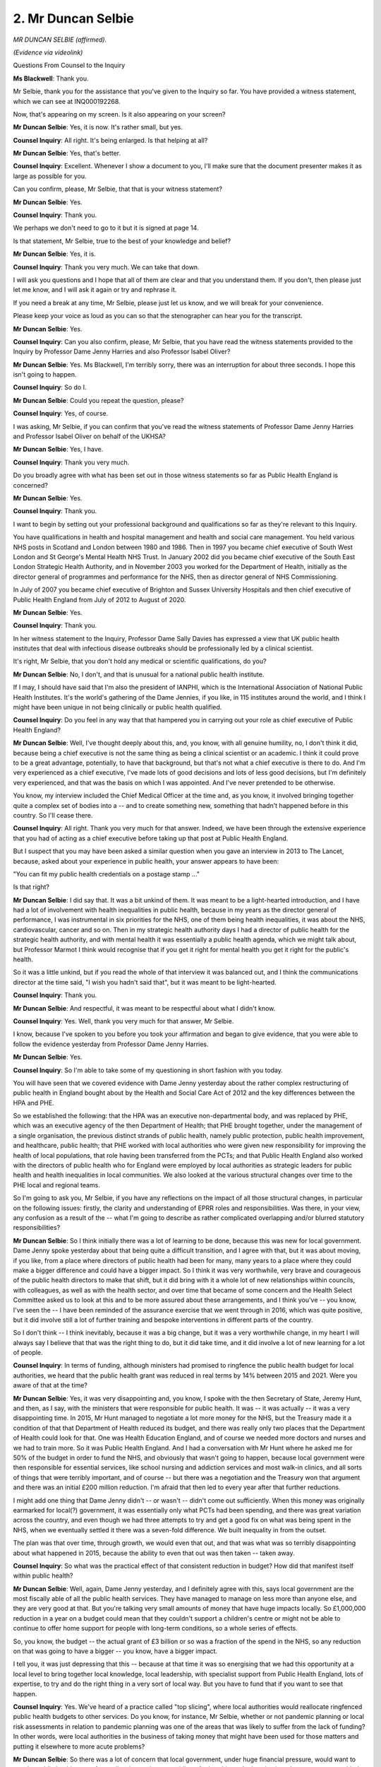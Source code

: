 2. Mr Duncan Selbie
===================

*MR DUNCAN SELBIE (affirmed).*

*(Evidence via videolink)*

Questions From Counsel to the Inquiry

**Ms Blackwell**: Thank you.

Mr Selbie, thank you for the assistance that you've given to the Inquiry so far. You have provided a witness statement, which we can see at INQ000192268.

Now, that's appearing on my screen. Is it also appearing on your screen?

**Mr Duncan Selbie**: Yes, it is now. It's rather small, but yes.

**Counsel Inquiry**: All right. It's being enlarged. Is that helping at all?

**Mr Duncan Selbie**: Yes, that's better.

**Counsel Inquiry**: Excellent. Whenever I show a document to you, I'll make sure that the document presenter makes it as large as possible for you.

Can you confirm, please, Mr Selbie, that that is your witness statement?

**Mr Duncan Selbie**: Yes.

**Counsel Inquiry**: Thank you.

We perhaps we don't need to go to it but it is signed at page 14.

Is that statement, Mr Selbie, true to the best of your knowledge and belief?

**Mr Duncan Selbie**: Yes, it is.

**Counsel Inquiry**: Thank you very much. We can take that down.

I will ask you questions and I hope that all of them are clear and that you understand them. If you don't, then please just let me know, and I will ask it again or try and rephrase it.

If you need a break at any time, Mr Selbie, please just let us know, and we will break for your convenience.

Please keep your voice as loud as you can so that the stenographer can hear you for the transcript.

**Mr Duncan Selbie**: Yes.

**Counsel Inquiry**: Can you also confirm, please, Mr Selbie, that you have read the witness statements provided to the Inquiry by Professor Dame Jenny Harries and also Professor Isabel Oliver?

**Mr Duncan Selbie**: Yes. Ms Blackwell, I'm terribly sorry, there was an interruption for about three seconds. I hope this isn't going to happen.

**Counsel Inquiry**: So do I.

**Mr Duncan Selbie**: Could you repeat the question, please?

**Counsel Inquiry**: Yes, of course.

I was asking, Mr Selbie, if you can confirm that you've read the witness statements of Professor Dame Jenny Harries and Professor Isabel Oliver on behalf of the UKHSA?

**Mr Duncan Selbie**: Yes, I have.

**Counsel Inquiry**: Thank you very much.

Do you broadly agree with what has been set out in those witness statements so far as Public Health England is concerned?

**Mr Duncan Selbie**: Yes.

**Counsel Inquiry**: Thank you.

I want to begin by setting out your professional background and qualifications so far as they're relevant to this Inquiry.

You have qualifications in health and hospital management and health and social care management. You held various NHS posts in Scotland and London between 1980 and 1986. Then in 1997 you became chief executive of South West London and St George's Mental Health NHS Trust. In January 2002 did you became chief executive of the South East London Strategic Health Authority, and in November 2003 you worked for the Department of Health, initially as the director general of programmes and performance for the NHS, then as director general of NHS Commissioning.

In July of 2007 you became chief executive of Brighton and Sussex University Hospitals and then chief executive of Public Health England from July of 2012 to August of 2020.

**Mr Duncan Selbie**: Yes.

**Counsel Inquiry**: Thank you.

In her witness statement to the Inquiry, Professor Dame Sally Davies has expressed a view that UK public health institutes that deal with infectious disease outbreaks should be professionally led by a clinical scientist.

It's right, Mr Selbie, that you don't hold any medical or scientific qualifications, do you?

**Mr Duncan Selbie**: No, I don't, and that is unusual for a national public health institute.

If I may, I should have said that I'm also the president of IANPHI, which is the International Association of National Public Health Institutes. It's the world's gathering of the Dame Jennies, if you like, in 115 institutes around the world, and I think I might have been unique in not being clinically or public health qualified.

**Counsel Inquiry**: Do you feel in any way that that hampered you in carrying out your role as chief executive of Public Health England?

**Mr Duncan Selbie**: Well, I've thought deeply about this, and, you know, with all genuine humility, no, I don't think it did, because being a chief executive is not the same thing as being a clinical scientist or an academic. I think it could prove to be a great advantage, potentially, to have that background, but that's not what a chief executive is there to do. And I'm very experienced as a chief executive, I've made lots of good decisions and lots of less good decisions, but I'm definitely very experienced, and that was the basis on which I was appointed. And I've never pretended to be otherwise.

You know, my interview included the Chief Medical Officer at the time and, as you know, it involved bringing together quite a complex set of bodies into a -- and to create something new, something that hadn't happened before in this country. So I'll cease there.

**Counsel Inquiry**: All right. Thank you very much for that answer. Indeed, we have been through the extensive experience that you had of acting as a chief executive before taking up that post at Public Health England.

But I suspect that you may have been asked a similar question when you gave an interview in 2013 to The Lancet, because, asked about your experience in public health, your answer appears to have been:

"You can fit my public health credentials on a postage stamp ..."

Is that right?

**Mr Duncan Selbie**: I did say that. It was a bit unkind of them. It was meant to be a light-hearted introduction, and I have had a lot of involvement with health inequalities in public health, because in my years as the director general of performance, I was instrumental in six priorities for the NHS, one of them being health inequalities, it was about the NHS, cardiovascular, cancer and so on. Then in my strategic health authority days I had a director of public health for the strategic health authority, and with mental health it was essentially a public health agenda, which we might talk about, but Professor Marmot I think would recognise that if you get it right for mental health you get it right for the public's health.

So it was a little unkind, but if you read the whole of that interview it was balanced out, and I think the communications director at the time said, "I wish you hadn't said that", but it was meant to be light-hearted.

**Counsel Inquiry**: Thank you.

**Mr Duncan Selbie**: And respectful, it was meant to be respectful about what I didn't know.

**Counsel Inquiry**: Yes. Well, thank you very much for that answer, Mr Selbie.

I know, because I've spoken to you before you took your affirmation and began to give evidence, that you were able to follow the evidence yesterday from Professor Dame Jenny Harries.

**Mr Duncan Selbie**: Yes.

**Counsel Inquiry**: So I'm able to take some of my questioning in short fashion with you today.

You will have seen that we covered evidence with Dame Jenny yesterday about the rather complex restructuring of public health in England bought about by the Health and Social Care Act of 2012 and the key differences between the HPA and PHE.

So we established the following: that the HPA was an executive non-departmental body, and was replaced by PHE, which was an executive agency of the then Department of Health; that PHE brought together, under the management of a single organisation, the previous distinct strands of public health, namely public protection, public health improvement, and healthcare, public health; that PHE worked with local authorities who were given new responsibility for improving the health of local populations, that role having been transferred from the PCTs; and that Public Health England also worked with the directors of public health who for England were employed by local authorities as strategic leaders for public health and health inequalities in local communities. We also looked at the various structural changes over time to the PHE local and regional teams.

So I'm going to ask you, Mr Selbie, if you have any reflections on the impact of all those structural changes, in particular on the following issues: firstly, the clarity and understanding of EPRR roles and responsibilities. Was there, in your view, any confusion as a result of the -- what I'm going to describe as rather complicated overlapping and/or blurred statutory responsibilities?

**Mr Duncan Selbie**: So I think initially there was a lot of learning to be done, because this was new for local government. Dame Jenny spoke yesterday about that being quite a difficult transition, and I agree with that, but it was about moving, if you like, from a place where directors of public health had been for many, many years to a place where they could make a bigger difference and could have a bigger impact. So I think it was very worthwhile, very brave and courageous of the public health directors to make that shift, but it did bring with it a whole lot of new relationships within councils, with colleagues, as well as with the health sector, and over time that became of some concern and the Health Select Committee asked us to look at this and to be more assured about these arrangements, and I think you've -- you know, I've seen the -- I have been reminded of the assurance exercise that we went through in 2016, which was quite positive, but it did involve still a lot of further training and bespoke interventions in different parts of the country.

So I don't think -- I think inevitably, because it was a big change, but it was a very worthwhile change, in my heart I will always say I believe that that was the right thing to do, but it did take time, and it did involve a lot of new learning for a lot of people.

**Counsel Inquiry**: In terms of funding, although ministers had promised to ringfence the public health budget for local authorities, we heard that the public health grant was reduced in real terms by 14% between 2015 and 2021. Were you aware of that at the time?

**Mr Duncan Selbie**: Yes, it was very disappointing and, you know, I spoke with the then Secretary of State, Jeremy Hunt, and then, as I say, with the ministers that were responsible for public health. It was -- it was actually -- it was a very disappointing time. In 2015, Mr Hunt managed to negotiate a lot more money for the NHS, but the Treasury made it a condition of that that Department of Health reduced its budget, and there was really only two places that the Department of Health could look for that. One was Health Education England, and of course we needed more doctors and nurses and we had to train more. So it was Public Health England. And I had a conversation with Mr Hunt where he asked me for 50% of the budget in order to fund the NHS, and obviously that wasn't going to happen, because local government were then responsible for essential services, like school nursing and addiction services and most walk-in clinics, and all sorts of things that were terribly important, and of course -- but there was a negotiation and the Treasury won that argument and there was an initial £200 million reduction. I'm afraid that then led to every year after that further reductions.

I might add one thing that Dame Jenny didn't -- or wasn't -- didn't come out sufficiently. When this money was originally earmarked for local(?) government, it was essentially only what PCTs had been spending, and there was great variation across the country, and even though we had three attempts to try and get a good fix on what was being spent in the NHS, when we eventually settled it there was a seven-fold difference. We built inequality in from the outset.

The plan was that over time, through growth, we would even that out, and that was what was so terribly disappointing about what happened in 2015, because the ability to even that out was then taken -- taken away.

**Counsel Inquiry**: So what was the practical effect of that consistent reduction in budget? How did that manifest itself within public health?

**Mr Duncan Selbie**: Well, again, Dame Jenny yesterday, and I definitely agree with this, says local government are the most fiscally able of all the public health services. They have managed to manage on less more than anyone else, and they are very good at that. But you're talking very small amounts of money that have huge impacts locally. So £1,000,000 reduction in a year on a budget could mean that they couldn't support a children's centre or might not be able to continue to offer home support for people with long-term conditions, so a whole series of effects.

So, you know, the budget -- the actual grant of £3 billion or so was a fraction of the spend in the NHS, so any reduction on that was going to have a bigger -- you know, have a bigger impact.

I tell you, it was just depressing that this -- because at that time it was so energising that we had this opportunity at a local level to bring together local knowledge, local leadership, with specialist support from Public Health England, lots of expertise, to try and do the right thing in a very sort of local way. But you have to fund that if you want to see that happen.

**Counsel Inquiry**: Yes. We've heard of a practice called "top slicing", where local authorities would reallocate ringfenced public health budgets to other services. Do you know, for instance, Mr Selbie, whether or not pandemic planning or local risk assessments in relation to pandemic planning was one of the areas that was likely to suffer from the lack of funding? In other words, were local authorities in the business of taking money that might have been used for those matters and putting it elsewhere to more acute problems?

**Mr Duncan Selbie**: So there was a lot of concern that local government, under huge financial pressure, would want to use the public health grant. As small as it was, it was enabling of other things. And we instituted an arrangement with the National Audit Office where the use of the grant had to be approved by the director of public health and was signed off by the director of public health as having been appropriately used. This was to try and give some protection to directors of public health against directors of finance or chief executives who wanted to take the money.

What I can't tell you is whether that affected EPRR in a significant way. I'd like to think not, because these were very small resources anyway, and they were all involved in local health resilience partnerships, where that sort of gap I think would become apparent.

**Counsel Inquiry**: All right, thank you.

I'm going to return later on in my questioning to the system of subsidiarity and local preparedness, but just touching upon directors of public health, was there a shortage of directors of public health due to retirements and recruitment problems?

**Mr Duncan Selbie**: It did fluctuate. In the early days -- again, Dame Jenny made the point that quite a number of the more experienced, closer to retirement directors of public health took the opportunity to retire at the point of the change, and then there was a cohort involved that did move over that just didn't find that it worked for them, it was such a different environment to the NHS they'd been used to, and they either went back to the NHS in some role or went on to do something else. So over time you saw -- well, we paid a lot of attention, as Public Health England, to this in training, bringing on, professionally developing younger potentially future directors of public health, and I think it's all in Dame Jenny's statement about different programmes we put together.

We had about -- well, we had exactly 152 local authorities. We had about 130 directors because small authorities used to share a director and that was perfectly normal. So I'm not up to date with the exact numbers, but I do think it was reasonably healthy, reasonably healthy, towards the sort of 2017, 2018, 2019 years.

**Counsel Inquiry**: Do you agree with the view that the links between NHS staff and public health specialists became fractured, which also affected community infection prevention and control?

**Mr Duncan Selbie**: Yeah, I think it became more difficult. And one of my greatest regrets was that in strengthening the relationship between public health -- Public Health England but previously HPA -- and the local government came at some expense of having removed that capability and that experience from the NHS, not just at PCT level, but at strategic health authority or whatever the management arrangements were at that time. And I was very concerned about that, and in 2018/2019 reintroduced directors of public health into the -- what was then the seven leadership teams of the NHS, and there had been an interregnum of, what would that be, at least five years, so I definitely think that we lost our way about the NHS, and they were very, very glad to have this back.

Now, what did this mean for infection protection and control? I don't have enough visibility on that. I would -- I accept that it was, that the focus was diminished, that the sort of public health focus on this was, if you like, less -- so it was more about what hospitals were doing, because they've always had a big focus on this. I know this to be true. But I think community services very much relied on their -- their -- when they had their public health responsibilities, for this.

But I genuinely -- you'd have to ask NHS England I think, because they were actually responsible for this.

**Counsel Inquiry**: The Inquiry has heard that some parts of the English public health community have raised concerns about the extent to which Public Health England, as an executive agency of the Department of Health, was able to act as an independent advocate for public health and to set its own strategic priorities. Do you want to say anything about the lack of or perceived lack of independence of Public Health England from the government?

**Mr Duncan Selbie**: Well, I never felt constrained. I mean, there was never a moment when -- in fact, there wasn't a single occasion in the eight years that a politician of any -- required a change to anything that Public Health England produced or published. We did negotiate about timing, and there were issues about, you know, other things going on at the time, but there was never a moment, not one moment where we were asked to, "Please don't say that" or "Can you take that out" or "Can you redact that".

In effect, when you look at the media about Public Health England over the years, I don't think you'd have any doubt about our willingness to speak out and -- you know, the libertarian end of politics in -- in Britain wished we didn't exist and, you know, they were always complaining about what we were advocating for.

So I don't -- I don't think -- I don't think that, and Dame Jenny spoke yesterday about the particular protection that we had for our scientists and our public health professionals of all different forms. Although part of the civil service, they -- we had a special code approved by the Treasury because the Civil Service code doesn't allow civil servants to speak to the media without ministerial authority, and that did not apply to Public Health England. I was very proud of that. That was one of the early successes, to explain that actually our voice may not have been loud enough at times or we might not have got it right and others might have said that, you know, we should have been doing other things or concentrating on other things, but there was never any doubt in my mind that we were -- you know, and I would have resigned, unquestionably. It was absolutely the heartbeat. We were independent to science and evidence, we were not independent of government, and that is often misunderstood. There's not a national public health agency on the planet that is independent of its government, because you can't separate politics from public health. But independence to science and evidence, definitely.

**Counsel Inquiry**: All right.

With such a broad public health remit, how did Public Health England under your stewardship as chief executive decide which public health strategies to prioritise each year?

**Mr Duncan Selbie**: So the heart of it was the global burden of disease which was the, if you like, health profile of the country, what was killing people, what was taking people away early in an avoidable way, and then Michael Marmot's work was hugely instrumental about, well, that might be what people are experiencing but it doesn't tell you much about why or what you can do about it.

So we tried to balance cross health improvement and health protection. You've heard from many that these are inseparable things, you can't have a protected population unless you have a healthy one, and so we set priorities balanced across the wider determinants with the biggest priorities.

So, for example, we would tackle -- of course we would tackle tobacco use and we would tackle obesity, but we also had HIV and TB, the start to life -- that was Michael Marmot's biggest advice to me that we should focus on, the beginning of life.

So it was a combination of those two sources of the best public health evidence that's available that helped us to make these judgments.

We made those judgments with the Department of Health. You know, we didn't just say and publish them. So we negotiated, we spoke to NHS England, we spoke to partners, the third sector, and of course with ministers, and with the Chief Medical Officers.

So the priorities were, if you like, agreed priorities but those were the two sources for how we came about them.

**Counsel Inquiry**: As you know, Matt Hancock gave evidence to the Inquiry this morning, and although he wasn't asked about this in evidence, at paragraph 99 of his statement he talks about the conglomeration of different public health issues within Public Health England and, in his view, it was a mistake to create Public Health England as a body responsible for tackling non-communicable public health like obesity as well as communicable diseases and preparing for pandemics, because his view is that it was inevitable in those circumstances that the organisation, Public Health England, would spend more attention on tackling issues in front of it rather than worrying about the next pandemic.

Do you agree that more attention of Public Health England was spent on tackling non-communicable public health issues rather than pandemic preparedness?

**Mr Duncan Selbie**: So I've thought a lot about this, of course. I don't think -- no, I don't believe that. Our first priority, beginning and end, was health protection. That was our raison d'être, it was what we did, 24 hours, seven days a week, and you've got the data about the thousands and thousands of outbreaks of -- and the sort of big events that happened over those years, and Dame Jenny spoke about them, but I would have added others to them as well, that were managed by Public Health England health protection, with partners but very much with our expertise. At no point, not ever, did we compromise on that. I don't say that with hindsight. I say that with -- how could I describe it? It was our core purpose. But you cannot keep people safe unless you address the wider determinants, and you have witness statements, I thought the one from Richard Horton was particularly good, about how you can't tackle health protection without tackling health improvement and inequalities, and so there are many different ways in which you can organise to best effect, and different countries approach this in different ways, some have separation, most are moving towards integration, but it's not really that -- for me, the question is: how do you deploy against the essential health functions set out by Geneva, which include all these different areas, in your context, in the way where you can get the best -- if you like, the best from that investment? There's not an answer that says, "And it is this". But I do not agree with the prior Secretary of State that you can separate these. You have to find a way of bringing them together. That may be organisationally, or there might be other ways in which that might be done. But you can't, frankly -- anyway, I'm going on too much.

**Lady Hallett**: Mr Selbie, sorry to interrupt. Could you also try and speak a bit slower? Don't worry, you're not the first witness to speak too quickly. So if you could just try, I know it's difficult.

**Mr Duncan Selbie**: I'm so sorry. Normally I spoke very slowly, so it's just my -- forgive me, I will try.

**Ms Blackwell**: I think maybe you're getting a little bit animated, Mr Selbie, so it's probably --

**Mr Duncan Selbie**: I shall turn it down.

**Counsel Inquiry**: I want to move on, please, to ask you about Public Health England's responsibilities for preparing for and responding to pandemics, and remind you of what you say at paragraph 46 of your witness statement. You say:

"... in my view, [Public Health England] carried its emergency health protection work up to the point of January 2020 in the way that it was asked to do by Ministers. It is also my view that although [Public Health England] was not mandated or funded for at scale pandemic readiness and response, [it] did deliver on the tasks and responsibilities which were mandated by [Department of Health and Social Care] and the [Chief Medical Officer] throughout the first phases of the Covid-19 pandemic ..."

What did you mean when you said that in your view Public Health England was not mandated for at-scale pandemic readiness and response?

**Mr Duncan Selbie**: So the big gap was mass testing, and mass contact tracing, because the flu plan didn't ever envisage that that would be necessary, and all the thinking that -- I know you've explored extensively, about MERS and the technical -- the high-consequence infectious disease, if you like, none of that was -- required a mass response. It required what we called in Public Health England a large-scale response, but the numbers were in the few hundreds, not what was eventually required, and there had never been any discussion, at any point, with anyone, in my discussions with the Secretary of State, the Chief Medical Officer, before and current, or in any place about the scale of pandemic that we faced.

So when I look at the budget for Public Health England, it is one quarter of 1%, it is actually 0.23 of 1% of the NHS budget. It doesn't even add up to the cost of a small hospital. And for this, we ran amazing -- I mean, I don't wish -- with -- but, you know, gold standard science at Porton Down and Colindale and our regional laboratories and everything else that we've been speaking about this afternoon. It was just not ever part of the remit, you know, it was never part of what we were asked to do.

My reflection about the -- and I know it's Module 2 -- is that notwithstanding that I'm intensely proud of what Public Health England were able to do in those first few months, because everybody -- everybody -- had to pull together. And one of the benefits of Public Health England was that we had scale and allowed us to, say, draw on everyone to come together.

Have I answered your question? Please do come back. I may not have.

**Counsel Inquiry**: I think you have to a certain extent.

I want to ask you some questions about the UK Influenza Pandemic Preparedness Strategy of 2011, about which I know you will be familiar. Because whilst Public Health England may not have had any mandate from the DHSC in relation to mass testing or contact tracing, and indeed there's no provision in that strategy for those levels of preparedness, the Inquiry has heard from several witnesses, including Mr Hancock this morning, that one of the major flaws in that strategy was doctrine that lay behind it, that it was based on a premise that it would not be possible to halt the pandemic and that the plan was really a clean-up plan rather than a plan to prevent the spread.

Do you agree, firstly, that that was a major flaw in the plan, in the strategy?

**Mr Duncan Selbie**: I'm not really qualified to say about what the doctrine might have been, because I would have looked to medical scientific colleagues to be able to respond to that.

What I would say is that -- and I agreed with Dame Jenny on this -- it was entirely sensible for the country to have an influenza pandemic plan. Even if that's not what we then faced, it would have been negligent not to have had such a plan. And pretty much every country I think would agree with that.

But I never thought into: well, what happened -- how do you prevent that, how do you prevent such a thing happening? And I -- it's definitely for discussion.

**Counsel Inquiry**: All right. The assumption that lay behind the strategy was that 50% of the population may well be infected. If one takes that assumption, what was Public Health England's responsibility in terms of the assumption that lay behind the strategy? What plans and preparations and assessments was Public Health England expected to do?

**Mr Duncan Selbie**: So our plan was to -- in the first phases, was the detection and the assessment phases, so first of all I do recognise the numbers, so our responsibility was to know what was coming through the surveillance systems that we had and then to develop the assay, the test necessary, adapt if necessary, and then roll that out to laboratories, principally in the NHS. Again, something we might want to explore, but in my statement -- and I think in Dame Jenny's -- about the difference between public health microbiology and diagnostic microbiology, which is often misunderstood. And so our role, in addition to EPRR of course and supporting the whole -- the country with guidance and the necessary sort of public health advice, was essentially and first of all knowing what was coming towards us and then being able to get a test out to the NHS so that they could do the diagnostics.

**Counsel Inquiry**: Was Public Health England in a position from 2011, when this strategy was in place, to ensure the capacity for testing up to 50% of the population, if this indeed took place?

**Mr Duncan Selbie**: Well, no, because you wouldn't -- my understanding is that you wouldn't be testing 50% of the population. You would be testing for surveillance and research purposes. You would be testing just to know what was happening and you would be doing ongoing surveillance to be looking for any changes in the virus.

**Counsel Inquiry**: Yes.

**Mr Duncan Selbie**: So emphatically it wasn't what we then faced, but ... was that clear enough?

**Counsel Inquiry**: Yes. So is it your evidence, Mr Selbie, that in terms of the assumptions as set out in the strategy, Public Health England would have been in a position to provide that level of testing if the assumption that was set out in the strategy had come to fruition?

**Mr Duncan Selbie**: I sincerely believe that.

**Counsel Inquiry**: Do you agree that it was another flaw to the plan that it only dealt with influenza and, despite there being a line within the strategy suggesting that the plan had to be flexible, that in fact there was no advice as to how that flexibility should be practically employed, and that a better plan would have been a generic respiratory plan?

**Mr Duncan Selbie**: I do.

**Counsel Inquiry**: All right.

Finally, were you aware that during the course of the period of time that passed between 2011 and the onset of the Covid pandemic, that this plan was never updated? Were you aware of that at the time?

**Mr Duncan Selbie**: No, it didn't really get past my consciousness. I know you heard yesterday about NIERP. NIERP?

**Counsel Inquiry**: Yes.

**Mr Duncan Selbie**: Which was our -- and that was constantly updated, and that was, if you like, our agnostic response plan which, by 2016, incorporated ConOps, which I know you talked about yesterday, and was developed every year -- sorry, refreshed every year from lessons learned exercises, all sorts of events that had happened. And we had assurance processes that I think were very good and were then sent up for external assurance to the Department of Health. But the actual flu plan, no, that never -- it wasn't conscious -- on my conscience, no.

**Counsel Inquiry**: Is it right that the all threats plan NIERP had been exercised and updated from time to time but the pandemic influenza response plan set out in 2014 had not been updated since that was first published, as set out by Dame Jenny yesterday? Do you agree?

**Mr Duncan Selbie**: Yes, I recognise that. My point is that the NIERP was the operational plan that we could apply in any -- and did, in many sorts of different scenarios. But the 2014 flu plan, because it reflected the 2011 DH plan, there was, I think, a sense that we would wait until -- and then there were various things that happened over those subsequent years, not least Brexit, that I think just kept pushing that back.

If I could turn the clock back, and I wish I could on so many fronts, then, you know, obviously we'd just say, "Well, hold on, that just needs to be" -- but it would have still been a flu plan. It would have still been a plan that didn't assume what then happened.

**Counsel Inquiry**: Yes. You will be aware that we established yesterday with Dame Jenny that the flu plan was out of date in several respects, not only in relation to the structures within Public Health England which had changed between 2014 and the onset of Covid, but also the wrong description of the threats committee, which itself was abolished by 2019.

Are you concerned, Mr Selbie, that there was in place during your watch an important plan that was not updated in any respect over the six years between its inception and the Covid pandemic hitting?

**Mr Duncan Selbie**: Yes, of course, and I'm accountable for that.

**Counsel Inquiry**: All right. Thank you.

I'd like to move on now to look at some minutes from an oversight meeting which took place in October of 2017.

They are at INQ000179643, please. Can we go to the entry at 17/126, which I think is at page 5.

This is the PHE Emergency Response and EPRR Oversight Group. At 17/126 we can see this, that:

"The Group discussed the plans and raised several comments regarding the co-ordination with NHS plans. It was noted that engagement with [NHS England] was critical as they would be responsible for the patient pathway. There was also an issue with private laboratory testing where PHE is not notified of results."

Then if we can go, please, a little further down to 127 and 128:

"It was queried how the plan fitted in with the work undertaken by the HCID programme. [somebody] noted that further discussions with [someone else] and Mike Jacobs (NHS) are needed urgently to ensure this plan fits in with HCID work to ensure there is no contradiction in plans."

And:

"The meeting agreed the plan could be published as an internal draft to staff with the caveat that the document is interim and not to be shared outside of the organisation. DT to link with GD regarding wording for the draft release of the document to ensure staff are aware of its status."

I hope that you were able to follow that, Mr Selbie.

**Mr Duncan Selbie**: Yes, yes.

**Counsel Inquiry**: This is a discussion of a group in relation to the MERS plan, wasn't it?

**Mr Duncan Selbie**: Right, that's what I wanted just to clarify with you.

**Counsel Inquiry**: Okay. I want to just explore with you the fact that these notes suggest that as of October 2017 this plan wasn't finalised because there were some outstanding queries about how the plan fitted in with work undertaken by the HCID programme.

Are you able to help us with what those concerns were, looking at these notes now?

**Mr Duncan Selbie**: I'm afraid not. I imagine JH is Jenny Harries, and of course Mike Jacobs was the lead clinician for the HCID centre at the Royal Free, and was very involved -- we were all very involved with each other over the Ebola outbreak, and so my sense of what you are saying is that there was a natural "We need to get this together, we need to make sure that it's co-ordinated, that people -- you know, that there's alignment". I believe it did actually work out because we used it in 2018 for the MERS case and we used it subsequently for other -- monkeypox being the one that I can most remember. But I can't remember the detail of at that time what the concern might be. But I'm satisfied as much as I can be that they were talking to each other, which is what I would hope for.

**Counsel Inquiry**: Yes. Whilst it's laudable perhaps that there is an attempt to organise joined-up thinking with the High Consequence Infectious Disease Programme --

**Mr Duncan Selbie**: Yes.

**Counsel Inquiry**: -- our understanding is that in fact this plan was never finalised, it remained as an interim plan and, although you suggest that it could have been utilised during the MERS outbreak in 2018, the information that the Inquiry has is that these discussions that were expected to be undertaken did not in fact lead to the plan being finalised. Does that accord with your recollection of what might have happened?

**Mr Duncan Selbie**: I regret I don't, I can't say, and I would -- what I would be doing is be asking UKHSA if they could clarify that, because I'm surprised by that.

**Counsel Inquiry**: Well, that's what we will do. But I think you've probably answered my next question: if this plan remained as an interim plan and had not been finalised between this discussion in October of 2017 and the onset of the Covid pandemic, that would surprise you, and that would be something which you would not approve of?

**Mr Duncan Selbie**: I wouldn't approve of that, but I would say that my understanding is that it worked rather well, without -- you know, in the sense that we practised it in 2018 and 2019 through actual lived experience of pathogens that were handled through that pathway. So my surprise is that it wasn't finalised, and yes, I would be -- I would not be happy that it had not been finalised.

**Counsel Inquiry**: Thank you.

I want to turn to ask you some questions now about the HCID programme. This was a network that was established in 2015/2016, at least in part due to the need to establish -- need for it to be established during Ebola -- specialised facilities around the UK where patients with highly infectious or transmissible diseases could be treated.

**Mr Duncan Selbie**: Yes.

**Counsel Inquiry**: Is it correct, Mr Selbie, that in the United Kingdom a high-consequence infectious disease is defined according to the following criteria: it's an acute infectious disease that typically has a high case fatality rate, may not have effective treatment and is often difficult to recognise or detect rapidly, has the ability to spread in the community and within healthcare settings, and requires an enhanced individual, population and system response to ensure it's managed effectively, efficiently and safely?

**Mr Duncan Selbie**: Yes, I recognise that.

**Counsel Inquiry**: Thank you.

Is it right that both SARS and MERS have been defined as HCID?

**Mr Duncan Selbie**: Yes, I believe so.

**Counsel Inquiry**: And it may seem like an obvious question, Mr Selbie, but why do HCIDs require a different response plan compared to other infectious diseases like influenza?

**Mr Duncan Selbie**: I think because it is -- they are by definition rare, which is one of the criteria, that they are genuinely unusual, and this was one of the great strengths of Porton Down and Colindale is we had specific facilities to be able to quickly know what it is we were dealing with. Quick was really important because, you know, if you had something that was terribly violent, you needed to get the staff properly protected and fast. So these things don't happen that often, but when they do the thing is to contain them and to manage them; read across for that what happened with, you know, C-19.

**Counsel Inquiry**: All right, thank you.

In an annual remit letter from the DHSC to PHE for the year of April 2016 to March 2017, there is this entry:

"Working with government and NHS England to develop a joint programme of work and production of plans for the public health system's response to high-consequence infectious disease incidents. Expect to be completed in 2017 to 2018 with interim outputs throughout 2016 to 2017."

Now, that suggests a clear intention for the system to be in place by 2017/2018, but the Inquiry understands that, as of March 2017, that work had not been completed and the system had not been set up. Is that something which you have personal knowledge of?

**Mr Duncan Selbie**: No, I don't, but may I just quickly say that we had what you called a quarterly accountability meeting with the Department of Health where we would review progress against all the different elements of the remit letter: those of course on track, those that were ahead and those that were not, and what we were doing about those that were not. So I expect the Department of Health will have a record of that particular matter and what the -- what was the story about that at that time.

It was Public Health England that asked for an EPRR element to those quarterly accountability reviews, because it was such an important part of our work. But may I -- can I decline to say? I don't know, I can't say, but I do know who would know, if you like, and that would be the Department of Health.

**Counsel Inquiry**: Thank you.

Exercise Broad Street, which took place in January of 2018, was an exercise sponsored by the HCID programme board, and in it PHE and NHS England participated and an observer from DHSC also attended. It was a discussion-based exercise conducted at PHE Colindale in London to consider the future definitive HCID service in England and the challenges that an HCID incident could present professional partners with.

Do you remember that exercise taking place, Mr Selbie?

**Mr Duncan Selbie**: Well, only because I've read about it in the evidence pack.

**Counsel Inquiry**: Right.

**Mr Duncan Selbie**: But I wasn't personally involved at that time.

**Counsel Inquiry**: You will have read, then, that one of the concerns raised during the exercise was that the total turnaround time for getting a diagnosis was 24 hours, which was considered to be too long, and the aim was to try and reduce that time to below six hours, which would improve the efficiency and cost effectiveness of the service.

One of the strongly featured comments was about getting patient samples from the point of sampling to the testing laboratory, and at that time it required a courier service, which was neither optimal nor consistent across England.

One delegate, you will have read, was quoted as saying "We recognised this for years. We need a common courier system that has capacity".

A preference was also expressed for near patient sample testing because multiple sample testing --

**Mr Duncan Selbie**: Yes.

**Counsel Inquiry**: -- locations could reduce transport time, thereby reducing total diagnostic turnaround times, and it was suggested that transferring samples to PHE Porton may not be optimal due to its geographical location, and that a northern and southern hub would be a more viable option.

**Mr Duncan Selbie**: Yes.

**Counsel Inquiry**: Dame Jenny Harries told us in her witness statement that the HCID programme was closed in April of 2018. Do you remember the closing of that programme taking place?

**Mr Duncan Selbie**: I -- not at that time, but again I've read the -- you included in the evidence pack the minute of the meeting that, if you like, recognised that decision.

Can I say that I agree with all of that, about the need to have probably a small number but geographically sensible capability around the country so that it wasn't all dependent on getting a sample into Wiltshire.

I do know, as you know, that we do have these laboratories in -- I'll get it wrong, but Manchester, Bristol, oh, Birmingham. Anyway, a memory test. But it's therefore with --

**Counsel Inquiry**: Four centres, I think, yes.

**Mr Duncan Selbie**: -- that capability, I'm sure. I'm sure with that. I knew about the number, about where the -- in Cambridge as well.

So, and I'm very surprised it would take 24 -- these days it would take 24 hours to do anything of that nature.

**Counsel Inquiry**: What I want to ask you about, Mr Selbie, is what happened to this particular issue, as well as other matters that were raised during the course of the programme about community sampling and diagnostic testing and guidance when the programme was shut down, who took over those issues, partly raised in this exercise and partly part of the workstream that was created during the course of the HCID programme.

**Mr Duncan Selbie**: So I'm afraid I can't help with why was the programme closed. Dame Jenny Harries was what we called the SRO, which meant she was responsible for making sure that any actions that flowed from that -- hadn't been completed -- was put into what we might call business as usual, being picked up through the EPRR oversight and the delivery team supporting, brought up to -- and the management team as necessary.

I never had any cause for concern or raised with me at any point that there was a need for my intervention. I was con -- I mean, I was supported by an exceptional, talented team. I mean, I'm not going to talk through all of them, but of course Jenny was one of them. But I had many Jennies who were professionally at the height -- you know, so if -- and they were all very capable of coming to me and saying if they were concerned about an outstanding action or some investment that they needed. No, to my memory, no such concern was raised.

**Counsel Inquiry**: Given what we've just seen about concerns raised over the timing of testing --

**Mr Duncan Selbie**: Yes.

**Counsel Inquiry**: -- did you, during your stewardship of Public Health England, ever look into contacts with private laboratories to assist with surge testing?

**Mr Duncan Selbie**: No. No. We did lots of work through, as you talked yesterday with Dame Jenny, about our income that we generated commercially and, you know, providing that was within health protection, you know, it was like skills and capabilities that we had or wished to develop, then we would work with whoever wanted to work with us, and that would include the private sector, but there was never any discussion in those years about using the private sector in that way.

**Counsel Inquiry**: Do you think that there should have been?

**Mr Duncan Selbie**: No, not particularly. There was no -- there was no -- I mean, Public Health England didn't regulate or accredit or in any way constrain the private sector or any academic provider of laboratory science from doing what they wished to do, provided they could meet the standards set by the Health and Safety Executive.

So of course there's lots of private laboratory work, but it wasn't necessary in that context at that time for public health microbiology. We had sufficient capability, sufficient capacity for the -- for what was asked of us.

I mean, I love the private sector, they've got so much to offer, they've got so much to give, but in that context in that setting it wasn't a necessary -- it wasn't necessary.

**Counsel Inquiry**: But looking at the PHE pandemic flu strategy of 2014 and the UK pandemic flu strategy of 2011 --

**Mr Duncan Selbie**: Yes.

**Counsel Inquiry**: -- wasn't it obvious that a huge expansion of testing would have been necessary if that had come to fruition, and that the existing capability that Public Health England had over those years was not sufficiently scalable?

**Mr Duncan Selbie**: No, that was not my understanding. If we had had an influenza pandemic, Public Health England was genuinely perfectly capable of doing the detection assessment, the creation of the test, and the roll-out of that. The assumption was that the go-to for clinical diagnostics was the NHS, and if you look at healthcare systems around the world, it's the healthcare system that provides the clinical diagnostics, not the public health system. To my knowledge, there is not a public health agency that does clinical diagnostics anywhere in the world. CDC US, the China CDC, from Pakistan to Ethiopia, the clinical diagnostics is a healthcare responsibility.

So there was never any requirement -- what public health microbiology does is research, surveillance and ... oh, forgive me, but the initial diagnostic of the -- what the pathogen is, and then making sure people know what they need to do. But it would not -- it is not right that there was ever any assumption that Public Health England would require mass testing capability for the influenza strategy.

**Counsel Inquiry**: I want to --

**Mr Duncan Selbie**: Sorry, it was reference capability that I was searching for.

**Counsel Inquiry**: Reference capability, thank you.

**Mr Duncan Selbie**: Reference, surveillance and research.

**Counsel Inquiry**: Yes.

Moving back, please, to the system of subsidiarity, what were Public Health England's responsibilities so far as local risk assessment and local pandemic planning were concerned?

**Mr Duncan Selbie**: Well, this was principally through something created -- again I'll try and be brief -- the local health resilience partnerships created in 2013 which were a creature based on local resilience forums that had preceded for, you know, quite large geographical areas and they covered the same areas that the police and the fire service and others covered. But there's lots and lots of partners in health, as you have gathered, so the local health resilience partnership was a way of, like, vocalising that at a local level, and that was jointly chaired between a local authority within the area, so a director of public health, and NHS England.

Public Health England advised, attended where possible, but essentially local risk assessment was -- and the management of and response -- was through the local health resilience partnerships. I'm trying to remember my acronyms. And there was a very powerful contribution from Public Health England about expertise and the sharing of sort of good practice and so on, but that was handled locally between the NHS and local government.

**Counsel Inquiry**: So would Public Health England provide expertise to the local resilience forums or the local authorities in terms of their own assessment locally of pandemic risks and that sort of thing?

**Mr Duncan Selbie**: Yes, yes, and in 2018 we produced, with the Association of Directors of Public Health, good practice guidance for -- jointly for local authorities and the NHS.

**Counsel Inquiry**: Did Public Health England ever assess whether or not the local resilience forums or the local authorities were themselves performing acceptable risk assessments and had in place adequate and responsible plans for a pandemic hitting?

**Mr Duncan Selbie**: Yes, we did, and we were asked to do that by the Health Select Committee -- I mentioned this earlier -- and so we were, if you like, detailed by the Department of Health to undertake such an exercise. It was quite sensitive, because local government are not national government, they are government in their own right, and they're quite protective of who comes along and audits what it is they're doing. So it took us a short while, but we did agree an exercise with local government and with the NHS which was completed in 2016. It was anonymised for the purposes of the -- what got published, but everybody got to see their own results, and then there was discussion that went on between the centre of the region of Public Health England, the local area team or whatever they were called at the time in the NHS, and with local government. That was published by the Health Select Committee, I think in 2018. There was a plan to refresh that assessment in 2020, which then never happened because of Covid.

**Counsel Inquiry**: And did the pandemic preparedness and planning that fell to local authorities include plans for social care?

**Mr Duncan Selbie**: Yes, well, local government are largely responsible for social care, and so yes. Yes. To the extent that they did, I don't -- you know ... I can almost imagine what you're going to ask me next.

**Counsel Inquiry**: Well, I'd like to put to you something which Matt Hancock told the Inquiry this morning, which was: when the pandemic struck, he was told that local authorities were required to have pandemic preparedness plans and, when he asked to see them, his Minister for Social Care found out that there were only two local authorities which had reported to have these plans in place, which he considered to be wholly inadequate.

I'd just like your reflection on that evidence.

**Mr Duncan Selbie**: Well, so would I, if that was the actual case, but I've just -- I've just said, you know, in 2016 we assured that these local health resilience partnerships, all 36 of them, had plans, that they were assessed against, I think, 13 criteria -- I can't tell you if social care was one of them -- but they were then, if you like, peer reviewed, externally assured and published and followed through.

But -- I didn't listen to the Secretary of State this morning, the former Secretary of State, but I would definitely concur that we -- you know, social care was just not on our radar, and there's no getting away from that.

**Counsel Inquiry**: To what extent did Public Health England engage with other public health agencies in the devolved nations?

**Mr Duncan Selbie**: Oh, regularly. We had very regular -- we had networks for health protection, so I had Professor Sir Paul Cosford -- who, you know, late died, a very profoundly senior and much loved director of health protection -- and he would co-ordinate the colleagues in the four nations. We talked about lots of other things. I went personally to Cardiff and Edinburgh and Belfast on quite a regular basis and we -- and we basically, we, you know, we cared for each other, you know, there was no -- there was no -- you know, we shared openly. And Public Health England was, like, you know, the mother ship for, you know, certain capabilities that you wouldn't be able to replicate everywhere, very available to the four nations.

**Counsel Inquiry**: I want to turn now to ask you about public health resilience and health inequalities. You've already made reference to Professor Sir Michael Marmot, who, as you probably know, has given evidence to this Inquiry, together with Professor Clare Bambra, on the issue of health inequalities.

**Mr Duncan Selbie**: Yes.

**Counsel Inquiry**: The Inquiry has also received, as you know, a statement from the editor-in-chief of The Lancet, Richard Horton, who talks in his witness statement of the fact that the science that has guided government responses has come mostly from infectious disease specialists and epidemic modellers, who understandably frame the health emergency in terms of their two disciplines. But he talks about the fact that what happened with Covid was not really a pandemic but was twin epidemics clustered together, because Covid-19 itself was very challenging but, when you take that into account in terms of the state of the health of the nation, then that made it even more difficult to cope with.

Do you agree with that?

**Mr Duncan Selbie**: I do. He actually used the phrase "syndemic".

**Counsel Inquiry**: Syndemic, yes.

**Mr Duncan Selbie**: And I know my academic qualifications are marginal, but I did publish in the last year with the Deputy Director-General of the WHO on this issue, on: it wasn't a pandemic as such, it was a syndemic, for all the reasons that are set out by Michael Marmot. And I said earlier I was very taken by what Richard Horton had to say, because he's right, you know, you have to take account of all of these if you want to truly make a difference; you can't just say, you know, "We'll do something about cardiovascular disease or cancer" if you're not doing it for those that are most vulnerable, the people at most risk.

So I won't get back on to my ... but essentially I completely and utterly agree with that.

**Counsel Inquiry**: Thank you.

I'd like to display, please, document INQ000211268, which is a report of the inquiry panel on health equity for the north of England chaired by Margaret Whitehead. It's entitled, "Due North: The report of the Inquiry of Health Equity for the North", and it's dated September of 2014.

If we could look, please, at page 6, which explains why the report was commissioned, it says this:

"Life is not grim up North, but, on average, people here get less time to enjoy it. Because of poorer health, many people in the North have shorter lifetimes and longer periods of ill health than in other parts of the country. That health inequalities exist and persist across the North of England is not news, but that does not mean that they are inevitable.

"While the focus of the Inquiry is on the North, it will be of interest to every area and the country as a whole."

Then it talks about the fact that the inquiry was commissioned by Public Health England.

Do you remember this inquiry being commissioned?

**Mr Duncan Selbie**: Oh, yes, very much.

**Lady Hallett**: Sorry, forgive me for interrupting. Roughly how long more?

**Ms Blackwell**: This is my final topic. I do know that permission has been provisionally granted to Covid-19 Bereaved Families for Justice to ask about one topic.

**Lady Hallett**: I'm wondering if it might be sensible -- I gather the stenographer is having a tough time. Not surprised.

**Ms Blackwell**: I'm sorry.

**Lady Hallett**: Given we've got about five or ten minutes left, a five-minute break, or longer?

So remember that question, Ms Blackwell.

**Ms Blackwell**: I will, I'll keep it in my mind.

**Lady Hallett**: I'll be back in five minutes.

*(3.10 pm)*

*(A short break)*

*(3.15 pm)*

**Ms Blackwell**: Thank you, my Lady.

Mr Selbie, can you see and hear me again?

**Mr Duncan Selbie**: Yes, I can.

**Counsel Inquiry**: I think there's a slight delay between the picture that we have of you and the sound, but I'm going to carry on because I only have so few questions left now. I think it might have caught up now in any event.

Could we display page 30, please, of this report, which we hope will show us two maps of the life expectancy amongst males and females by local authority between 2009 and 2012, females on the left, males on the right, and we can see that the red areas show the lowest life expectancy on both maps, and they are pretty much mirrored one to the other.

**Mr Duncan Selbie**: Yes.

**Counsel Inquiry**: The actual findings as to the causes of health inequalities are at page 74. Can we have a look at that, please. We can see on the left-hand side that the Inquiry's overarching assessment of the main causes of the observed problem of health inequalities within and between north and south are:

"Differences in poverty, power, and resources needed for health;

"Differences in health damaging environments, such as poorer living and working conditions and unemployment;

"Differences in the chronic disease and disability left by the historical legacy of heavy industry and its decline; [and]

"Differences in opportunity to enjoy positive health factors and protective conditions that help maintain health, such as good quality early years education; economic and food security; control over decisions that affect your life; social support and feeling part of the society in which you live."

Now, the Inquiry recognises that some of the recommended actions in this report could only be taken forward by central government, but if we look at recommendation 4, which is at page 19, there were specific actions identified for Public Health England. Thank you. To:

"Conduct a cumulative assessment of the impact of welfare reform and cuts to local and national public services;

"[to] Support local authorities to produce a health inequalities risk mitigation strategy;

"[to] Help to establish a cross-departmental system of health impact assessment;

"[to] Support the involvement of health and well-being boards and public health teams in the governance of local enterprise partnerships and combined authorities;

"[to] Contribute to a review of current systems for the central allocation of public resources to local areas;

"[to] Support the development of a network of health and well-being boards across the North of England with a special focus on health equity;

"[and to] Collaborate on the development of a charter to protect the rights of children."

Now, I don't seek to ask you, Mr Selbie, to deal with each of those recommendations individually, but given that these were present in a report in 2014, are you able --

**Mr Duncan Selbie**: Yes.

**Counsel Inquiry**: -- in broad terms to explain what action Public Health England took to reduce these health inequalities in the north of England after these recommendations were received?

**Mr Duncan Selbie**: So this is one of actually a number of reports signed(?) by Public Health England direct looking at the health of the nation, and the issue about the north is not that it possesses -- it's about intensity. There are inequalities everywhere, but the intensity is greater.

I remember very well, it does feel like a long time ago, that we had regional response, because we had a regional director for the north, who worked with Margaret and local authorities who had a lot of the influence here with the city -- thinking about Andy Burnham in particular for Manchester, but there were other mayors, Liverpool, that we were speaking to about the sort of expert advice and support that Public Health England can provide.

This is ultimately an issue of resources. I -- you know, we were not able to make the sort of investments happen that would make the biggest difference here. It's a ... it's evident that, you know, these inequalities remain as tough and may be widening, if Professor Marmot is right about this.

Public Health England was not in a position to direct resources, but we were in a position to highlight and make transparent, if you like, bring visibility to this, and about, you know, the actions that might make the greatest difference.

I'm trying very hard not to rumble along, but we did produce all sorts of evidence about what would make the biggest difference for those that were in these circumstances that Margaret Whitehead describes.

**Counsel Inquiry**: Thank you.

I think I know the answer to this question, but do you agree with Professors Marmot and Bambra that over the course of the ten years preceding the Covid pandemic that life expectancy, and in particular healthy life expectancy, worsened for those who were living in poverty?

**Mr Duncan Selbie**: I think that's a very reasonable position.

**Counsel Inquiry**: And so during the life of Public Health England, do you believe that it succeeded in its mission to reduce health inequalities?

**Mr Duncan Selbie**: Evidently not. But what we did do was draw -- make it transparent, bring it into consciousness, we produced evidence, reviews, we gave advice, we tried to get government to focus on the things that would make the biggest difference. We made good progress in certain areas like TB and HIV and Hep C, we made less good progress in areas like childhood obesity, but it wasn't for the want of Public Health England. We made advice available on all sorts of areas that this report speaks to, including air quality and gambling and pretty much everything in between.

But in my witness statement I make the point that politics and public health are inseparable, that you simply can't get these sorts of things addressed without political commitment. Not just about money, but about the commitment to do difficult, and difficult is difficult for governments, it's been particularly difficult for this government, and we've seen ...

So I would say evidently inequalities have not improved and therefore we have not succeeded in our mission, but I would not accept that it wasn't for want of trying and for drawing out the evidence about: if you did this, you could expect to see this impact.

And, finally, people publish things, they say things, they go out and they say what they care about, but these days I'm not interested in that, I'm interested in: show me your budget and then I'll know what you care about. Don't show me your strategy and don't tell me that you care about health improvement and inequalities; show me a budget and then I'll know whether you do. And I'm afraid that I would say that there has not been a sufficient interest and focus, because the spending does not reflect that.

**Counsel Inquiry**: Thank you, Mr Selbie.

My Lady, that completes my questioning and, subject to my Lady confirming that Covid-19 Bereaved Families for Justice do have permission to ask a question around the Chief Nursing Officers' meeting of October 2014, then I will hand over to Ms Munroe King's Counsel.

**Lady Hallett**: Ms Munroe.

Questions From Ms Munroe KC

**Ms Munroe**: Thank you, my Lady.

The question is in fact -- that was yesterday's question.

**Lady Hallett**: I was going to say --

**Ms Blackwell**: Oh, I'm so sorry.

**Lady Hallett**: -- I thought I was having déjà vu, that's why I looked over to you.

**Ms Blackwell**: I was wondering how it was going to be relevant. I'm so sorry.

**Lady Hallett**: Don't worry, she didn't mislead me, Ms Munroe.

**Ms Munroe**: Thank you.

Mr Selbie, can you hear and see me?

**Mr Duncan Selbie**: Yes, I can, Ms Munroe.

**Ms Munroe KC**: Thank you very much. I ask questions on behalf of Covid-19 Bereaved Families for Justice throughout the country.

It is in relation to a document that you have already been referred to today, the MERS plan. I wonder if we could have that on the screen, please. It's INQ000179069. Can you see that, Mr Selbie?

**Mr Duncan Selbie**: I can, yes.

**Ms Munroe KC**: Ah, that's actually the meeting. It's the document itself. I'm told it's INQ000 --

**Mr Duncan Selbie**: I can see the document.

**Ms Munroe KC**: You can see the document?

**Mr Duncan Selbie**: Yes, I can, yes.

**Ms Munroe KC**: Thank you. It's entitled "Public Health England Response Plan for Possible, Presumptive and Confirmed [MERS] cases", and the purpose of -- it's a guidance, and the purpose is that it's an internal document to be used by PHE "to inform planning for potential MERS cases".

**Mr Duncan Selbie**: Yes.

**Ms Munroe KC**: Now, this was from 2017, it's during a period of time of your tenure with PHE. Would you agree, Mr Selbie, that that particular plan sets out in some considerable detail matters such as infection control guidance and management of both symptomatic and significantly asymptomatic MERS patients and healthcare workers?

**Mr Duncan Selbie**: Yes.

**Ms Munroe KC**: Would you also agree, Mr Selbie, that when -- and again we don't need to bring it on the screen because it's a guidance you're familiar with, but for reference purposes, my Lady, it's page 14 of the guidance -- it includes measures within this guidance that we all became very familiar with during the course of 2020, and they include isolation and self-isolation in the community, contact tracing, communications and restricting interactions between those affected and the wider public, such as transport restrictions, prohibitions of attendance in public spaces, et cetera; that's all part and parcel of the guidance, isn't it?

**Mr Duncan Selbie**: Yes.

**Ms Munroe KC**: Now, appreciating, Mr Selbie, what you have said this afternoon in answer to questions from Ms Blackwell about this MERS plan, that there needed to be clarification with UKHSA, that notwithstanding, given that Covid-19 was initially classified as an airborne HCID, would you have expected the MERS plan to have been utilised in some form for Covid-19, as it had been for MERS and monkeypox, as you've referenced, and are you able to say whether it was in any form utilised?

**Mr Duncan Selbie**: Yes and yes. So what you were describing would be regular health protection activity at a scale that we were well used to dealing with. It is my understanding that the HCID pathway was in fact utilised for the early cases of Covid, yes.

**Ms Munroe**: Thank you very much, Mr Selbie.

Thank you, my Lady, those are my questions.

**Lady Hallett**: Thank you very much, Ms Munroe.

**Ms Blackwell**: My Lady, that completes the evidence of Mr Selbie, and the evidence for today.

**Lady Hallett**: Thank you very much, Mr Selbie. I don't want what the time difference is, but I hope we haven't affected your day too disastrously. Thank you very much for your help.

**The Witness**: Thank you. Thank you.

*(The witness withdrew)*

**Lady Hallett**: 10 o'clock tomorrow?

**Ms Blackwell**: Thank you, my Lady.

**Lady Hallett**: 10 o'clock tomorrow. Thank you.

*(3.31 pm)*

*(The hearing adjourned until 10 am on Wednesday, 28 June 2023)*

